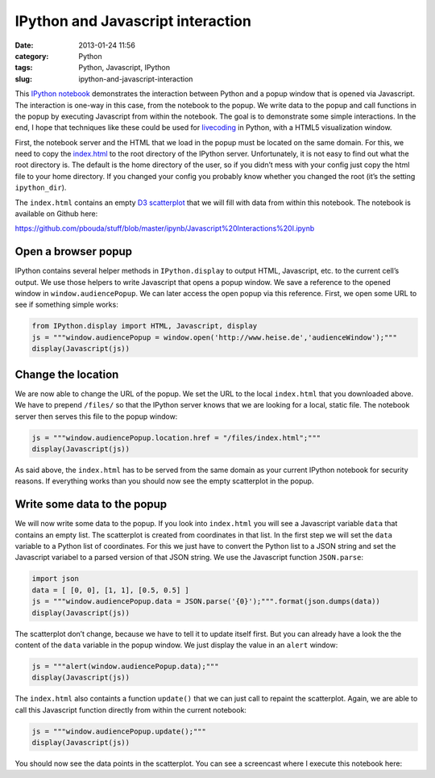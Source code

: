 IPython and Javascript interaction
##################################
:date: 2013-01-24 11:56
:category: Python
:tags: Python, Javascript, IPython
:slug: ipython-and-javascript-interaction

This `IPython notebook`_ demonstrates the interaction between Python and
a popup window that is opened via Javascript. The interaction is one-way
in this case, from the notebook to the popup. We write data to the popup
and call functions in the popup by executing Javascript from within the
notebook. The goal is to demonstrate some simple interactions. In the
end, I hope that techniques like these could be used for `livecoding`_
in Python, with a HTML5 visualization window.

First, the notebook server and the HTML that we load in the popup must
be located on the same domain. For this, we need to copy the
`index.html`_ to the root directory of the IPython server.
Unfortunately, it is not easy to find out what the root directory is.
The default is the home directory of the user, so if you didn’t mess
with your config just copy the html file to your home directory. If you
changed your config you probably know whether you changed the root (it’s
the setting ``ipython_dir``).

The ``index.html`` contains an empty `D3 scatterplot`_ that we will fill
with data from within this notebook. The notebook is available on Github
here:

https://github.com/pbouda/stuff/blob/master/ipynb/Javascript%20Interactions%20I.ipynb


Open a browser popup
--------------------

IPython contains several helper methods in ``IPython.display`` to output
HTML, Javascript, etc. to the current cell’s output. We use those
helpers to write Javascript that opens a popup window. We save a
reference to the opened window in ``window.audiencePopup``. We can later
access the open popup via this reference. First, we open some URL to see
if something simple works:

.. code-block:: python

   from IPython.display import HTML, Javascript, display
   js = """window.audiencePopup = window.open('http://www.heise.de','audienceWindow');"""
   display(Javascript(js))


Change the location
-------------------

We are now able to change the URL of the popup. We set the URL to the
local ``index.html`` that you downloaded above. We have to prepend
``/files/`` so that the IPython server knows that we are looking for a
local, static file. The notebook server then serves this file to the
popup window:

.. code-block:: python

   js = """window.audiencePopup.location.href = "/files/index.html";"""
   display(Javascript(js))

As said above, the ``index.html`` has to be served from the same domain
as your current IPython notebook for security reasons. If everything
works than you should now see the empty scatterplot in the popup.

Write some data to the popup
----------------------------

We will now write some data to the popup. If you look into
``index.html`` you will see a Javascript variable ``data`` that contains
an empty list. The scatterplot is created from coordinates in that list.
In the first step we will set the ``data`` variable to a Python list of
coordinates. For this we just have to convert the Python list to a JSON
string and set the Javascript variabel to a parsed version of that JSON
string. We use the Javascript function ``JSON.parse``:

.. code-block:: python

   import json
   data = [ [0, 0], [1, 1], [0.5, 0.5] ]
   js = """window.audiencePopup.data = JSON.parse('{0}');""".format(json.dumps(data))
   display(Javascript(js))

The scatterplot don’t change, because we have to tell it to update
itself first. But you can already have a look the the content of the
``data`` variable in the popup window. We just display the value in an
``alert`` window:

.. code-block:: python

   js = """alert(window.audiencePopup.data);"""
   display(Javascript(js))

The ``index.html`` also containts a function ``update()`` that we can
just call to repaint the scatterplot. Again, we are able to call this
Javascript function directly from within the current notebook:

.. code-block:: python

   js = """window.audiencePopup.update();"""
   display(Javascript(js))

You should now see the data points in the scatterplot. You can see a
screencast where I execute this notebook here:

.. raw:: html

   <video poster="https://owncloud.cidles.eu/public.php?service=files&t=abbd53cf1fd852ebaa4cc91605a5edc5&download" style="width:100%" preload="none" controls="" tabindex="0">
      <source type="video/mp4" src="https://owncloud.cidles.eu/public.php?service=files&amp;t=09c441364c27a3c2e0cbf19ba7bfa3e6&amp;download"></source>
   </video>

.. _IPython notebook: http://ipython.org/ipython-doc/dev/interactive/htmlnotebook.html
.. _livecoding: http://toplap.org/
.. _index.html: https://raw.github.com/pbouda/stuff/master/ipynb/index.html
.. _D3 scatterplot: http://bl.ocks.org/2595950
.. _`https://github.com/pbouda/stuff/blob/master/ipynb/Javascript%20Interactions%20I.ipynb`: https://github.com/pbouda/stuff/blob/master/ipynb/Javascript%20Interactions%20I.ipynb
